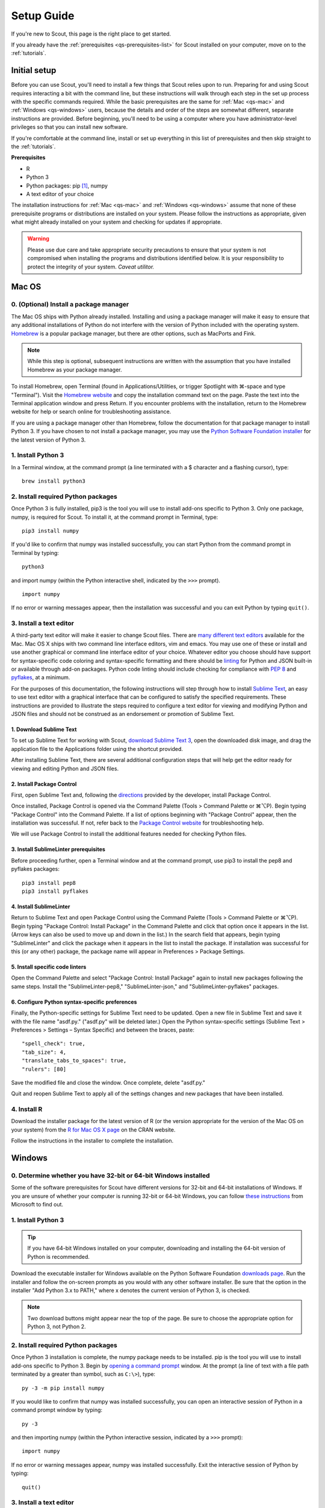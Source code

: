 .. Substitutions
.. |cmd| unicode:: U+2318
.. |opt| unicode:: U+2325
.. |editor requirements| replace:: support for syntax-specific code coloring and syntax-specific formatting and there should be linting_ for Python and JSON built-in or available through add-on packages. Python code linting should include checking for compliance with `PEP 8`_ and pyflakes_, at a minimum

.. CONSIDER FIXING EXPLICIT PEP 8 REFERENCE BY MOVING PYTHON LINTING INFORMATION TO A MULTIPLY-REFERENCED FOOTNOTE

.. _PEP 8: https://www.python.org/dev/peps/pep-0008/
.. _pyflakes: https://pypi.python.org/pypi/pyflakes
.. _linting: https://en.wikipedia.org/wiki/Lint_(software)


.. _quick-start:

Setup Guide
===========

If you're new to Scout, this page is the right place to get started.

If you already have the :ref:`prerequisites <qs-prerequisites-list>` for Scout installed on your computer, move on to the :ref:`tutorials`.


.. _qs-setup:

Initial setup
-------------

Before you can use Scout, you'll need to install a few things that Scout relies upon to run. Preparing for and using Scout requires interacting a bit with the command line, but these instructions will walk through each step in the set up process with the specific commands required. While the basic prerequisites are the same for :ref:`Mac <qs-mac>` and :ref:`Windows <qs-windows>` users, because the details and order of the steps are somewhat different, separate instructions are provided. Before beginning, you'll need to be using a computer where you have administrator-level privileges so that you can install new software.

If you're comfortable at the command line, install or set up everything in this list of prerequisites and then skip straight to the :ref:`tutorials`.

.. _qs-prerequisites-list:

**Prerequisites**

* R
* Python 3
* Python packages: pip [#]_, numpy
* A text editor of your choice

The installation instructions for :ref:`Mac <qs-mac>` and :ref:`Windows <qs-windows>` assume that none of these prerequisite programs or distributions are installed on your system. Please follow the instructions as appropriate, given what might already installed on your system and checking for updates if appropriate.

.. warning::
   Please use due care and take appropriate security precautions to ensure that your system is not compromised when installing the programs and distributions identified below. It is your responsibility to protect the integrity of your system. *Caveat utilitor.*


.. _qs-mac:

Mac OS
------

0. (Optional) Install a package manager
~~~~~~~~~~~~~~~~~~~~~~~~~~~~~~~~~~~~~~~

The Mac OS ships with Python already installed. Installing and using a package manager will make it easy to ensure that any additional installations of Python do not interfere with the version of Python included with the operating system. Homebrew_ is a popular package manager, but there are other options, such as MacPorts and Fink.

.. _Homebrew website:
.. _Homebrew: http://brew.sh

.. note::
   While this step is optional, subsequent instructions are written with the assumption that you have installed Homebrew as your package manager.

To install Homebrew, open Terminal (found in Applications/Utilities, or trigger Spotlight with |cmd|-space and type "Terminal"). Visit the `Homebrew website`_ and copy the installation command text on the page. Paste the text into the Terminal application window and press Return. If you encounter problems with the installation, return to the Homebrew website for help or search online for troubleshooting assistance.

If you are using a package manager other than Homebrew, follow the documentation for that package manager to install Python 3. If you have chosen to not install a package manager, you may use the `Python Software Foundation installer`_ for the latest version of Python 3.

.. _Python Software Foundation installer: https://www.python.org/downloads/

1. Install Python 3
~~~~~~~~~~~~~~~~~~~

In a Terminal window, at the command prompt (a line terminated with a $ character and a flashing cursor), type::

   brew install python3

2. Install required Python packages
~~~~~~~~~~~~~~~~~~~~~~~~~~~~~~~~~~~

Once Python 3 is fully installed, pip3 is the tool you will use to install add-ons specific to Python 3. Only one package, numpy, is required for Scout. To install it, at the command prompt in Terminal, type::

   pip3 install numpy

If you'd like to confirm that numpy was installed successfully, you can start Python from the command prompt in Terminal by typing::

   python3

and import numpy (within the Python interactive shell, indicated by the ``>>>`` prompt). :: 

   import numpy

If no error or warning messages appear, then the installation was successful and you can exit Python by typing ``quit()``.

3. Install a text editor
~~~~~~~~~~~~~~~~~~~~~~~~

A third-party text editor will make it easier to change Scout files. There are `many different text editors`_ available for the Mac. Mac OS X ships with two command line interface editors, vim and emacs. You may use one of these or install and use another graphical or command line interface editor of your choice. Whatever editor you choose should have |editor requirements|.

.. _many different text editors: https://en.wikipedia.org/wiki/Comparison_of_text_editors

For the purposes of this documentation, the following instructions will step through how to install `Sublime Text`_, an easy to use text editor with a graphical interface that can be configured to satisfy the specified requirements. These instructions are provided to illustrate the steps required to configure a text editor for viewing and modifying Python and JSON files and should not be construed as an endorsement or promotion of Sublime Text.

.. _Sublime Text: http://www.sublimetext.com

1. Download Sublime Text
************************

To set up Sublime Text for working with Scout, `download Sublime Text 3`_, open the downloaded disk image, and drag the application file to the Applications folder using the shortcut provided.

.. _download Sublime Text 3: http://www.sublimetext.com/3

After installing Sublime Text, there are several additional configuration steps that will help get the editor ready for viewing and editing Python and JSON files.

2. Install Package Control
**************************

First, open Sublime Text and, following the directions_ provided by the developer, install Package Control.

.. _directions: https://packagecontrol.io/installation

Once installed, Package Control is opened via the Command Palette (Tools > Command Palette or |cmd|\ |opt|\ P). Begin typing "Package Control" into the Command Palette. If a list of options beginning with "Package Control" appear, then the installation was successful. If not, refer back to the `Package Control website`_ for troubleshooting help.

.. _Package Control website: https://packagecontrol.io/docs

We will use Package Control to install the additional features needed for checking Python files. 

3. Install SublimeLinter prerequisites
**************************************

Before proceeding further, open a Terminal window and at the command prompt, use pip3 to install the pep8 and pyflakes packages::

   pip3 install pep8
   pip3 install pyflakes

4. Install SublimeLinter
************************

Return to Sublime Text and open Package Control using the Command Palette (Tools > Command Palette or |cmd|\ |opt|\ P). Begin typing "Package Control: Install Package" in the Command Palette and click that option once it appears in the list. (Arrow keys can also be used to move up and down in the list.) In the search field that appears, begin typing "SublimeLinter" and click the package when it appears in the list to install the package. If installation was successful for this (or any other) package, the package name will appear in Preferences > Package Settings.

5. Install specific code linters
********************************

Open the Command Palette and select "Package Control: Install Package" again to install new packages following the same steps. Install the "SublimeLinter-pep8," "SublimeLinter-json," and "SublimeLinter-pyflakes" packages.

6. Configure Python syntax-specific preferences
***********************************************

Finally, the Python-specific settings for Sublime Text need to be updated. Open a new file in Sublime Text and save it with the file name "asdf.py." ("asdf.py" will be deleted later.) Open the Python syntax-specific settings (Sublime Text > Preferences > Settings – Syntax Specific) and between the braces, paste::

   "spell_check": true,
   "tab_size": 4,
   "translate_tabs_to_spaces": true,
   "rulers": [80]

Save the modified file and close the window. Once complete, delete "asdf.py."

Quit and reopen Sublime Text to apply all of the settings changes and new packages that have been installed.

.. Atom instructions, in case they ever become useful, are commented out below.

.. Open the zipped file downloaded from the Atom_ website and drag the Atom application to the Applications folder. 

.. Once Atom is installed, you must add the packages that check Python and JSON files for integrity. Open the Settings (Atom > Preferences), which will open a new tab in your Atom window. In the left sidebar in the newly opened Settings tab, click "Install." Type "linter-pep8" into the search field on the Install page and hit return (make sure "Packages" is selected as the search option). Identify the correct package ("linter-pep8") in the list of search results and click the appropriate "Install" button. Once complete, search again for "linter-jsonlint" and complete the installation.


4. Install R
~~~~~~~~~~~~

Download the installer package for the latest version of R (or the version appropriate for the version of the Mac OS on your system) from the `R for Mac OS X page`_ on the CRAN website.

.. _R for Mac OS X page: https://cran.r-project.org/bin/macosx/

Follow the instructions in the installer to complete the installation.


.. _qs-windows:

Windows
-------

0. Determine whether you have 32-bit or 64-bit Windows installed
~~~~~~~~~~~~~~~~~~~~~~~~~~~~~~~~~~~~~~~~~~~~~~~~~~~~~~~~~~~~~~~~

Some of the software prerequisites for Scout have different versions for 32-bit and 64-bit installations of Windows. If you are unsure of whether your computer is running 32-bit or 64-bit Windows, you can follow `these instructions`_ from Microsoft to find out.

.. _these instructions: https://support.microsoft.com/en-us/help/827218/how-to-determine-whether-a-computer-is-running-a-32-bit-version-or-64-bit-version-of-the-windows-operating-system

1. Install Python 3
~~~~~~~~~~~~~~~~~~~

.. tip::
   If you have 64-bit Windows installed on your computer, downloading and installing the 64-bit version of Python is recommended. 

Download the executable installer for Windows available on the Python Software Foundation `downloads page`_. Run the installer and follow the on-screen prompts as you would with any other software installer. Be sure that the option in the installer "Add Python 3.x to PATH," where x denotes the current version of Python 3, is checked.

.. _downloads page: https://www.python.org/downloads/

.. note::
   Two download buttons might appear near the top of the page. Be sure to choose the appropriate option for Python 3, not Python 2.

2. Install required Python packages
~~~~~~~~~~~~~~~~~~~~~~~~~~~~~~~~~~~

Once Python 3 installation is complete, the numpy package needs to be installed. pip is the tool you will use to install add-ons specific to Python 3. Begin by `opening a command prompt`_ window. At the prompt (a line of text with a file path terminated by a greater than symbol, such as ``C:\>``), type::

   py -3 -m pip install numpy

.. _Open a command prompt:
.. _opening a command prompt: http://www.digitalcitizen.life/7-ways-launch-command-prompt-windows-7-windows-8

If you would like to confirm that numpy was installed successfully, you can open an interactive session of Python in a command prompt window by typing::

   py -3

and then importing numpy (within the Python interactive session, indicated by a ``>>>`` prompt)::

   import numpy

If no error or warning messages appear, numpy was installed successfully. Exit the interactive session of Python by typing::

   quit()

3. Install a text editor
~~~~~~~~~~~~~~~~~~~~~~~~

While Windows comes with a plain text editor, Notepad, there are `many different text editors`_ available for Windows that will make it much easier to view and change Scout files. You are welcome to use the editor of your choice, but whatever you choose should have |editor requirements|.

`Sublime Text`_ is an easy to use cross-platform text editor that can be configured to have the necessary features for authoring Python and JSON files. The following instructions are provided to illustrate the steps required to configure a text editor for viewing and modifying Python and JSON files and should not be construed as an endorsement or promotion of Sublime Text.

1. Install Sublime Text
***********************

To set up Sublime Text for working with Scout, `download Sublime Text 3`_ and run the installer. The installer will automatically place the application and supporting files in the appropriate locations on your system.

After installing Sublime Text, there are several additional configuration steps that will help get the editor ready for viewing and editing Python and JSON files.

2. Install Package Control
**************************

First, open Sublime Text and, following the directions_ provided by the developer, install Package Control.

.. _directions: https://packagecontrol.io/installation

Once installed, Package Control is opened via the Command Palette (Tools > Command Palette or Ctrl+Shift+P). Begin typing "Package Control" into the Command Palette. If a list of options beginning with "Package Control" appear, then the installation was successful. If not, refer back to the `Package Control website`_ for troubleshooting help.

.. _Package Control website: https://packagecontrol.io/docs

We will use Package Control to install the additional features needed for checking Python files. 

3. Install SublimeLinter prerequisites
**************************************

Before proceeding further, `open a command prompt`_ window and type the following commands to use pip to install the pep8 and pyflakes packages::

   py -3 -m pip install pep8
   py -3 -m pip install pyflakes

Once you have 

4. Install SublimeLinter
************************

Return to Sublime Text and open Package Control using the Command Palette (Tools > Command Palette or Ctrl+Shift+P). Begin typing "Package Control: Install Package" in the Command Palette and click that option once it appears in the list. (Arrow keys can also be used to move up and down in the list.) In the search field that appears, begin typing "SublimeLinter" and click the package name when it appears in the list to install the package. If installation was successful for this (or any other) package, the package name will appear in Preferences > Package Settings.

5. Install specific code linters
********************************

Open the Command Palette and select "Package Control: Install Package" again to install new packages following the same steps. Install the "SublimeLinter-pep8," "SublimeLinter-json," and "SublimeLinter-pyflakes" packages.

6. Configure Python syntax-specific preferences
***********************************************

Finally, the Python-specific settings for Sublime Text need to be updated. Open a new file in Sublime Text and save it with the file name "asdf.py." ("asdf.py" will be deleted later.) Open the Python syntax-specific settings (Preferences > Settings – Syntax Specific) and between the braces, paste::

   "spell_check": true,
   "tab_size": 4,
   "translate_tabs_to_spaces": true,
   "rulers": [80]

Save the modified file and close the window, then delete "asdf.py."

Quit and reopen Sublime Text to apply all of the settings changes and new packages that have been installed.

4. Install R
~~~~~~~~~~~~

Download R from CRAN_ and run the executable, again following the instructions in the installer. The downloads page includes links to pages with additional details regarding installation and the configuration of R specific to Windows. In particular, the `R FAQ explains`_ whether you should use the 32-bit or 64-bit version of R. After running the R installer, no further configuration of R is required for this initial setup.

.. _CRAN: https://cloud.r-project.org/bin/windows/base/
.. _R FAQ explains: https://cloud.r-project.org/bin/windows/base/rw-FAQ.html#Should-I-run-32_002dbit-or-64_002dbit-R_003f

5. Install Perl
~~~~~~~~~~~~~~~

1. Verify status of Perl installation
*************************************

Before installing Perl, confirm that it is not already installed on your system. `Open a command prompt`_ window and at the prompt, type::

   perl -v

If you get a response that begins with ``'perl' is not recognized``, Perl is not installed on your system and you should continue to the next step. If you get a response that includes a version number for Perl, you have a valid Perl installation on your system and no further configuration of your system is required before moving on to the :ref:`tutorials`.

2. Download and install Perl
****************************

From the `Strawberry Perl website`_, download the "recommended version" that is appropriate for your system configuration, either 32- or 64-bit. Open the Strawberry Perl installer and follow the instructions to complete the installation of Perl.

.. _Strawberry Perl website: http://strawberryperl.com

No further steps are required to set up Perl. If you would like to verify that the installation was successful, close any currently open command prompt windows, open a new command prompt and type ``perl -v`` again. The response should indicate that a version of Perl is now installed. If not, visit the `Strawberry Perl support page`_ for additional resources.

.. _Strawberry Perl support page: http://strawberryperl.com/support.html

3. (Optional) Verify Perl installation in R
*******************************************

Perl is required for one of the packages that Scout uses in R. If you would like, you can verify that your Perl installation is recognized in R. To begin, open R (sometimes called R GUI) from the Start Menu. In the R console window that opens, at the prompt (indicated by a ">" character), type::

   install.packages("WriteXLS")

You will be prompted to select a "CRAN mirror," which is the server from which you will download the "WriteXLS" package. Once the installation is complete, at the R prompt, type::

   library("WriteXLS")
   testPerl()

If your Perl installation is successfully recognized by R, the messages "Perl found." and "All required Perl modules were found." will print to the R console window. 
   

.. rubric:: Footnotes
.. [#] pip/pip3 is typically installed at the same time that Python 3 is installed.